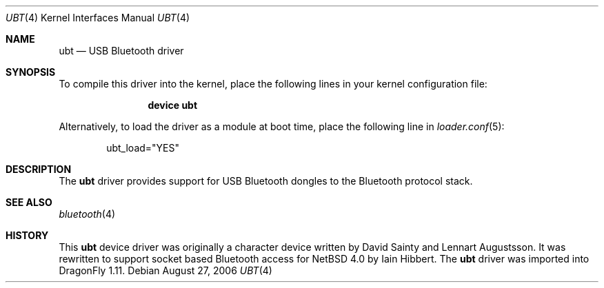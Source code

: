 .\" $NetBSD: ubt.4,v 1.5 2006/09/02 23:54:23 wiz Exp $
.\" $DragonFly: src/share/man/man4/ubt.4,v 1.2 2008/02/02 09:19:54 swildner Exp $
.\"
.\" Copyright (c) 2006 Itronix Inc.
.\" All rights reserved.
.\"
.\" Written by Iain Hibbert for Itronix Inc.
.\"
.\" Redistribution and use in source and binary forms, with or without
.\" modification, are permitted provided that the following conditions
.\" are met:
.\" 1. Redistributions of source code must retain the above copyright
.\"    notice, this list of conditions and the following disclaimer.
.\" 2. Redistributions in binary form must reproduce the above copyright
.\"    notice, this list of conditions and the following disclaimer in the
.\"    documentation and/or other materials provided with the distribution.
.\" 3. The name of Itronix Inc. may not be used to endorse
.\"    or promote products derived from this software without specific
.\"    prior written permission.
.\"
.\" THIS SOFTWARE IS PROVIDED BY ITRONIX INC. ``AS IS'' AND
.\" ANY EXPRESS OR IMPLIED WARRANTIES, INCLUDING, BUT NOT LIMITED
.\" TO, THE IMPLIED WARRANTIES OF MERCHANTABILITY AND FITNESS FOR A PARTICULAR
.\" PURPOSE ARE DISCLAIMED.  IN NO EVENT SHALL ITRONIX INC. BE LIABLE FOR ANY
.\" DIRECT, INDIRECT, INCIDENTAL, SPECIAL, EXEMPLARY, OR CONSEQUENTIAL DAMAGES
.\" (INCLUDING, BUT NOT LIMITED TO, PROCUREMENT OF SUBSTITUTE GOODS OR SERVICES;
.\" LOSS OF USE, DATA, OR PROFITS; OR BUSINESS INTERRUPTION) HOWEVER CAUSED AND
.\" ON ANY THEORY OF LIABILITY, WHETHER IN
.\" CONTRACT, STRICT LIABILITY, OR TORT (INCLUDING NEGLIGENCE OR OTHERWISE)
.\" ARISING IN ANY WAY OUT OF THE USE OF THIS SOFTWARE, EVEN IF ADVISED OF THE
.\" POSSIBILITY OF SUCH DAMAGE.
.\"
.Dd August 27, 2006
.Dt UBT 4
.Os
.Sh NAME
.Nm ubt
.Nd USB Bluetooth driver
.Sh SYNOPSIS
To compile this driver into the kernel,
place the following lines in your
kernel configuration file:
.Bd -ragged -offset indent
.Cd "device ubt"
.Ed
.Pp
Alternatively, to load the driver as a
module at boot time, place the following line in
.Xr loader.conf 5 :
.Bd -literal -offset indent
ubt_load="YES"
.Ed
.Sh DESCRIPTION
The
.Nm
driver provides support for USB Bluetooth dongles
to the Bluetooth protocol stack.
.\".Pp
.\"USB Bluetooth dongles provide two interfaces, both of which the
.\".Nm
.\"driver claims.
.\"The second interface is used for Isochronous data and will have
.\"several alternate configurations regarding bandwidth consumption,
.\"which can be set using the hw.ubtN.config
.\".Xr sysctl 8
.\"variable.
.\"The number of alternate configurations is indicated by the value
.\"in the hw.ubtN.alt_config variable, and the isoc frame size for the current
.\"configuration is shown in the hw.ubtN.sco_rxsize and hw.ubtN.sco_txsize
.\"variables.
.\".Pp
.\"By default, configuration 0 is selected, which means that no bandwidth
.\"is used on the Isochronous interface and no SCO data can be sent.
.\"Consult the Bluetooth USB specification at https://www.bluetooth.org/
.\"for complete instructions on setting bandwidth consumption.
.\"The following extract may be
.\"useful as a general guidance though details may differ between manufacturers.
.\".Pp
.\".Bl -tag -compact -width XXX
.\".It 0
.\"No active voice channels
.\".It 1
.\"One voice channel with 8-bit encoding
.\".It 2
.\"Two voice channels with 8-bit encoding, or one voice channel with
.\"16-bit encoding.
.\".It 3
.\"Three voice channels with 8-bit encoding
.\".It 4
.\"Two voice channels with 16-bit encoding
.\".It 5
.\"Three voice channels with 16-bit encoding
.\".El
.Sh SEE ALSO
.Xr bluetooth 4
.\".Xr uhub 4 ,
.\".Xr sysctl 8
.Sh HISTORY
This
.Nm
device driver was originally a character device written by
.An David Sainty
and
.An Lennart Augustsson .
It was rewritten to support socket based Bluetooth access for
.Nx 4.0
by
.An Iain Hibbert .
The
.Nm
driver was imported into
.Dx 1.11 .
.\".Sh CAVEATS
.\"Isochronous data is seemingly not well supported over USB in the current
.\"system and to get SCO working, you may have to calculate the SCO packet
.\"size that the stack will use.
.\"This is the sco_mtu value reported by the
.\".Xr btconfig 8
.\"command, and when combined with the SCO header (3 bytes) should
.\"fit exactly into an integer number of Isochronous data frames where
.\"the frame size is indicated by the
.\".Sq hw.ubtN.sco_txsize
.\"sysctl variable.
.\".Pp
.\"For example: I want one voice channel (which is all that is supported,
.\"for now) so am using configuration #2, with a frame length of 17
.\"bytes.
.\"This gives possible values of:
.\".Pp
.\".Dl "(17 * 1) - 3 = 14"
.\".Dl "(17 * 2) - 3 = 31"
.\".Dl "(17 * 3) - 3 = 48"
.\".Dl "(17 * 4) - 3 = 65"
.\".Dl "(17 * 5) - 3 = 82"
.\".Dl "etc."
.\".Pp
.\".Xr btconfig 8
.\"shows the maximum SCO payload as 64 bytes, so I am using the next smaller
.\"size of 48, to minimize the overhead of the 3 header bytes.
.\".Pp
.\"The SCO packet size can be changed using the
.\".Sq scomtu
.\"option to
.\".Xr btconfig 8 .
.\".Pp
.\"The failure mode is that the USB Bluetooth dongle locks up though
.\"generally removal/reinsertion will clear the problem.
.\".Sh BUGS
.\"The Isochronous configuration can only be changed when the device is not
.\"marked up.
